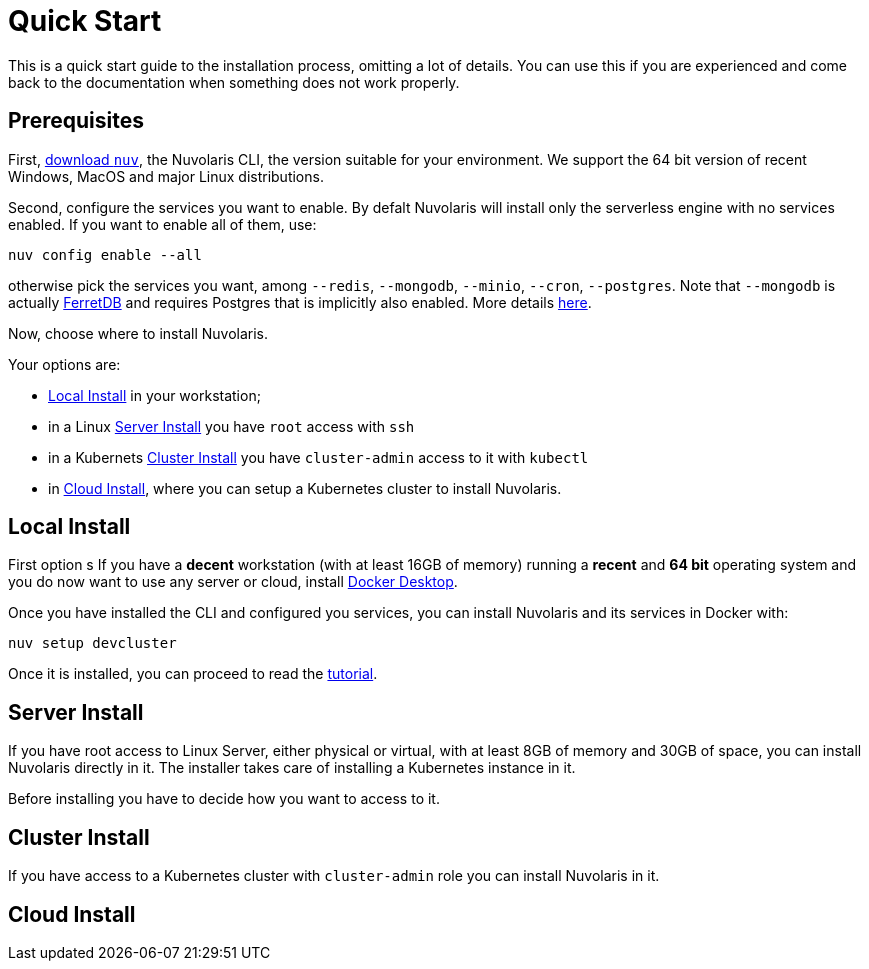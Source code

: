 = Quick Start

This is a quick start guide to the installation process, omitting a lot of details. You can use this if you are experienced and come back to the documentation when something does not work properly.

== Prerequisites

First, xref:download.adoc[download `nuv`], the Nuvolaris CLI, the version suitable for your environment. We support the 64 bit version of recent Windows, MacOS and major Linux distributions.

Second, configure the services you want to enable. By defalt Nuvolaris will install only the serverless engine with no services enabled. If you want to enable all of them, use:

----
nuv config enable --all
----

otherwise pick the services you want, among `--redis`, `--mongodb`, `--minio`, `--cron`, `--postgres`. Note that `--mongodb` is actually https://www.ferretdb.io[FerretDB] and requires Postgres that is implicitly also enabled. More details xref:configure.adoc[here]. 

Now, choose where to install Nuvolaris. 

Your options are:

* <<locally>> in your workstation;
* in a Linux <<server>> you have `root` access with `ssh`
* in a Kubernets <<cluster>> you have `cluster-admin` access to it with `kubectl`
* in <<cloud>>, where you can setup a Kubernetes cluster to install Nuvolaris.

[#locally]
== Local Install

First option s
If you have a *decent* workstation (with at least 16GB of memory) running a  *recent*  and **64 bit** operating system and you do now want to use any server or cloud, install 
https://www.docker.com/products/docker-desktop/[Docker Desktop].

Once you have installed the CLI and configured you services, you can install Nuvolaris and its services in Docker with:

----
nuv setup devcluster
----

Once it is installed, you can proceed to read the xref:tutorial:index.adoc[tutorial].

[#server]
== Server Install

If you have root access to Linux Server, either physical or virtual, with at least 8GB of memory and 30GB of space, you can install Nuvolaris directly in it. The installer takes care of installing a Kubernetes instance in it.

Before installing you have to decide how you want to access to it.

[#cluster]
== Cluster Install

If you have access to a Kubernetes cluster with `cluster-admin` role you can install Nuvolaris in it.

[#cloud]
== Cloud Install


